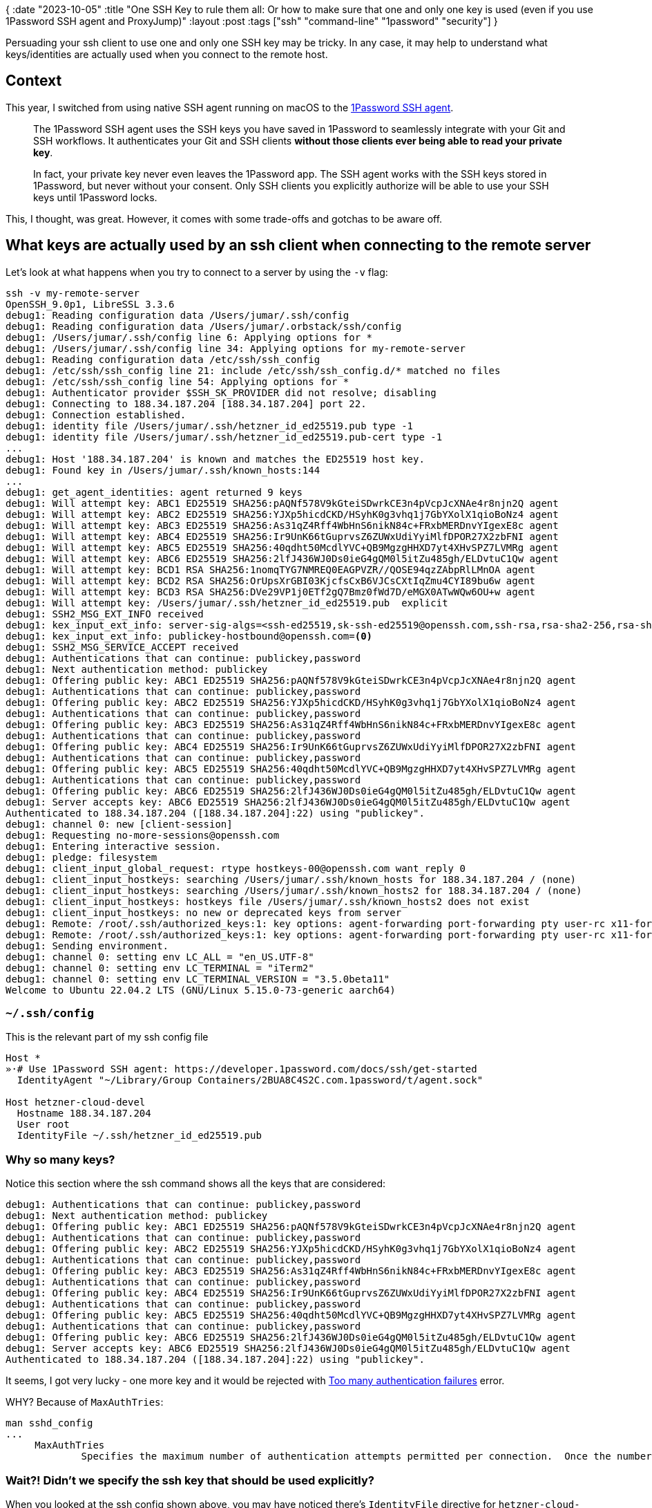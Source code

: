 {
:date "2023-10-05"
:title "One SSH Key to rule them all: Or how to make sure that one and only one key is used (even if you use 1Password SSH agent and ProxyJump)"
:layout :post
:tags  ["ssh" "command-line" "1password" "security"]
}

:toc:

Persuading your ssh client to use one and only one SSH key may be tricky.
In any case, it may help to understand what keys/identities are actually used
when you connect to the remote host.

## Context

This year, I switched from using native SSH agent running on macOS
to the https://developer.1password.com/docs/ssh/agent/[1Password SSH agent].

[quote]
____
The 1Password SSH agent uses the SSH keys you have saved in 1Password to seamlessly integrate with your Git and SSH workflows.
It authenticates your Git and SSH clients **without those clients ever being able to read your private key**.

In fact, your private key never even leaves the 1Password app.
The SSH agent works with the SSH keys stored in 1Password, but never without your consent.
Only SSH clients you explicitly authorize will be able to use your SSH keys until 1Password locks.
____

This, I thought, was great.
However, it comes with some trade-offs and gotchas to be aware off.

## What keys are actually used by an ssh client when connecting to the remote server

Let's look at what happens when you try to connect to a server by using the `-v` flag:

[source,bash]
----
ssh -v my-remote-server
OpenSSH_9.0p1, LibreSSL 3.3.6
debug1: Reading configuration data /Users/jumar/.ssh/config
debug1: Reading configuration data /Users/jumar/.orbstack/ssh/config
debug1: /Users/jumar/.ssh/config line 6: Applying options for *
debug1: /Users/jumar/.ssh/config line 34: Applying options for my-remote-server
debug1: Reading configuration data /etc/ssh/ssh_config
debug1: /etc/ssh/ssh_config line 21: include /etc/ssh/ssh_config.d/* matched no files
debug1: /etc/ssh/ssh_config line 54: Applying options for *
debug1: Authenticator provider $SSH_SK_PROVIDER did not resolve; disabling
debug1: Connecting to 188.34.187.204 [188.34.187.204] port 22.
debug1: Connection established.
debug1: identity file /Users/jumar/.ssh/hetzner_id_ed25519.pub type -1
debug1: identity file /Users/jumar/.ssh/hetzner_id_ed25519.pub-cert type -1
...
debug1: Host '188.34.187.204' is known and matches the ED25519 host key.
debug1: Found key in /Users/jumar/.ssh/known_hosts:144
...
debug1: get_agent_identities: agent returned 9 keys
debug1: Will attempt key: ABC1 ED25519 SHA256:pAQNf578V9kGteiSDwrkCE3n4pVcpJcXNAe4r8njn2Q agent
debug1: Will attempt key: ABC2 ED25519 SHA256:YJXp5hicdCKD/HSyhK0g3vhq1j7GbYXolX1qioBoNz4 agent
debug1: Will attempt key: ABC3 ED25519 SHA256:As31qZ4Rff4WbHnS6nikN84c+FRxbMERDnvYIgexE8c agent
debug1: Will attempt key: ABC4 ED25519 SHA256:Ir9UnK66tGuprvsZ6ZUWxUdiYyiMlfDPOR27X2zbFNI agent
debug1: Will attempt key: ABC5 ED25519 SHA256:40qdht50McdlYVC+QB9MgzgHHXD7yt4XHvSPZ7LVMRg agent
debug1: Will attempt key: ABC6 ED25519 SHA256:2lfJ436WJ0Ds0ieG4gQM0l5itZu485gh/ELDvtuC1Qw agent
debug1: Will attempt key: BCD1 RSA SHA256:1nomqTYG7NMREQ0EAGPVZR//QOSE94qzZAbpRlLMnOA agent
debug1: Will attempt key: BCD2 RSA SHA256:OrUpsXrGBI03KjcfsCxB6VJCsCXtIqZmu4CYI89bu6w agent
debug1: Will attempt key: BCD3 RSA SHA256:DVe29VP1j0ETf2gQ7Bmz0fWd7D/eMGX0ATwWQw6OU+w agent
debug1: Will attempt key: /Users/jumar/.ssh/hetzner_id_ed25519.pub  explicit
debug1: SSH2_MSG_EXT_INFO received
debug1: kex_input_ext_info: server-sig-algs=<ssh-ed25519,sk-ssh-ed25519@openssh.com,ssh-rsa,rsa-sha2-256,rsa-sha2-512,ssh-dss,ecdsa-sha2-nistp256,ecdsa-sha2-nistp384,ecdsa-sha2-nistp521,sk-ecdsa-sha2-nistp256@openssh.com,webauthn-sk-ecdsa-sha2-nistp256@openssh.com>
debug1: kex_input_ext_info: publickey-hostbound@openssh.com=<0>
debug1: SSH2_MSG_SERVICE_ACCEPT received
debug1: Authentications that can continue: publickey,password
debug1: Next authentication method: publickey
debug1: Offering public key: ABC1 ED25519 SHA256:pAQNf578V9kGteiSDwrkCE3n4pVcpJcXNAe4r8njn2Q agent
debug1: Authentications that can continue: publickey,password
debug1: Offering public key: ABC2 ED25519 SHA256:YJXp5hicdCKD/HSyhK0g3vhq1j7GbYXolX1qioBoNz4 agent
debug1: Authentications that can continue: publickey,password
debug1: Offering public key: ABC3 ED25519 SHA256:As31qZ4Rff4WbHnS6nikN84c+FRxbMERDnvYIgexE8c agent
debug1: Authentications that can continue: publickey,password
debug1: Offering public key: ABC4 ED25519 SHA256:Ir9UnK66tGuprvsZ6ZUWxUdiYyiMlfDPOR27X2zbFNI agent
debug1: Authentications that can continue: publickey,password
debug1: Offering public key: ABC5 ED25519 SHA256:40qdht50McdlYVC+QB9MgzgHHXD7yt4XHvSPZ7LVMRg agent
debug1: Authentications that can continue: publickey,password
debug1: Offering public key: ABC6 ED25519 SHA256:2lfJ436WJ0Ds0ieG4gQM0l5itZu485gh/ELDvtuC1Qw agent
debug1: Server accepts key: ABC6 ED25519 SHA256:2lfJ436WJ0Ds0ieG4gQM0l5itZu485gh/ELDvtuC1Qw agent
Authenticated to 188.34.187.204 ([188.34.187.204]:22) using "publickey".
debug1: channel 0: new [client-session]
debug1: Requesting no-more-sessions@openssh.com
debug1: Entering interactive session.
debug1: pledge: filesystem
debug1: client_input_global_request: rtype hostkeys-00@openssh.com want_reply 0
debug1: client_input_hostkeys: searching /Users/jumar/.ssh/known_hosts for 188.34.187.204 / (none)
debug1: client_input_hostkeys: searching /Users/jumar/.ssh/known_hosts2 for 188.34.187.204 / (none)
debug1: client_input_hostkeys: hostkeys file /Users/jumar/.ssh/known_hosts2 does not exist
debug1: client_input_hostkeys: no new or deprecated keys from server
debug1: Remote: /root/.ssh/authorized_keys:1: key options: agent-forwarding port-forwarding pty user-rc x11-forwarding
debug1: Remote: /root/.ssh/authorized_keys:1: key options: agent-forwarding port-forwarding pty user-rc x11-forwarding
debug1: Sending environment.
debug1: channel 0: setting env LC_ALL = "en_US.UTF-8"
debug1: channel 0: setting env LC_TERMINAL = "iTerm2"
debug1: channel 0: setting env LC_TERMINAL_VERSION = "3.5.0beta11"
Welcome to Ubuntu 22.04.2 LTS (GNU/Linux 5.15.0-73-generic aarch64)
----

### `~/.ssh/config`

This is the relevant part of my ssh config file 

[source,bash]
----
Host *
»·# Use 1Password SSH agent: https://developer.1password.com/docs/ssh/get-started
  IdentityAgent "~/Library/Group Containers/2BUA8C4S2C.com.1password/t/agent.sock"

Host hetzner-cloud-devel
  Hostname 188.34.187.204
  User root
  IdentityFile ~/.ssh/hetzner_id_ed25519.pub
----

### Why so many keys? 

Notice this section where the ssh command shows all the keys that are considered:
[source,bash]
----
debug1: Authentications that can continue: publickey,password
debug1: Next authentication method: publickey
debug1: Offering public key: ABC1 ED25519 SHA256:pAQNf578V9kGteiSDwrkCE3n4pVcpJcXNAe4r8njn2Q agent
debug1: Authentications that can continue: publickey,password
debug1: Offering public key: ABC2 ED25519 SHA256:YJXp5hicdCKD/HSyhK0g3vhq1j7GbYXolX1qioBoNz4 agent
debug1: Authentications that can continue: publickey,password
debug1: Offering public key: ABC3 ED25519 SHA256:As31qZ4Rff4WbHnS6nikN84c+FRxbMERDnvYIgexE8c agent
debug1: Authentications that can continue: publickey,password
debug1: Offering public key: ABC4 ED25519 SHA256:Ir9UnK66tGuprvsZ6ZUWxUdiYyiMlfDPOR27X2zbFNI agent
debug1: Authentications that can continue: publickey,password
debug1: Offering public key: ABC5 ED25519 SHA256:40qdht50McdlYVC+QB9MgzgHHXD7yt4XHvSPZ7LVMRg agent
debug1: Authentications that can continue: publickey,password
debug1: Offering public key: ABC6 ED25519 SHA256:2lfJ436WJ0Ds0ieG4gQM0l5itZu485gh/ELDvtuC1Qw agent
debug1: Server accepts key: ABC6 ED25519 SHA256:2lfJ436WJ0Ds0ieG4gQM0l5itZu485gh/ELDvtuC1Qw agent
Authenticated to 188.34.187.204 ([188.34.187.204]:22) using "publickey".
----

It seems, I got very lucky - one more key and it would be rejected with
https://www.tutorialworks.com/ssh-fail-too-many-keys/[Too many authentication failures^] error.

WHY?
Because of `MaxAuthTries`:

[source,bash]
----
man sshd_config
...
     MaxAuthTries
             Specifies the maximum number of authentication attempts permitted per connection.  Once the number of failures reaches half this value, additional failures are logged.  The default is 6.
----


### Wait?! Didn't we specify the ssh key that should be used explicitly?

When you looked at the ssh config shown above, you may have noticed there's `IdentityFile` directive for `hetzner-cloud-devel` host.
[source,bash]
----
Host hetzner-cloud-devel
...
  IdentityFile ~/.ssh/hetzner_id_ed25519.pub
----

But why is ssh then using all the other keys too? 

This is a well-know problem/feature. Even if you specify they key explicitly (in the config file or via the `-i` command line option),
SSH will still attempt to use all the keys stored in the SSH agent (if you use an agent).
To force the usage of a specific key (only), you need to also use the `IdentitiesOnly=yes` option: https://superuser.com/questions/772660/howto-force-ssh-to-use-a-specific-private-key

[source,bash]
----
Host hetzner-cloud-devel
...
  IdentityFile ~/.ssh/hetzner_id_ed25519.pub
  IdentitiesOnly yes
----

Or on the command line:

[source,bash]
----
ssh -o "IdentitiesOnly=yes" -i <private key filename> <hostname>
----

## More gotchas

### Default keys and ssh_config keys

Even with `ssh -o IdentitiesOnly=yes`, you may still be surprised to see more keys being offered than you expected.
Checking the docs for the  `IdentitiesOnly` option in the manual page for `ssh_config`:

[source,bash]
----
man ssh_config
...
  IdentitiesOnly
         Specifies that ssh(1) should only use the configured authentication identity and certificate files (either the default files, or those explicitly config‐
         ured in the ssh_config files or passed on the ssh(1) command-line), even if ssh-agent(1) or a PKCS11Provider or SecurityKeyProvider offers more identi‐
         ties.  The argument to this keyword must be yes or no (the default).  This option is intended for situations where ssh-agent offers many different identi‐
         ties.
----

Notice "should only use the configured authentication identity and certificate files (either the **default** files,
or those explicitly configured in the **ssh_config** files or passed on the ssh(1) **command-line**)".

If you really don't want to use the key(s) specified in the ssh config file,
you can use `!` for hosts that should be excluded: https://superuser.com/questions/859661/how-can-i-force-ssh-to-ignore-the-identityfile-listed-in-host-for-one-specif/859719#859719

[source,bash]
----
Host * !special1 !special2
IdentityFile etc...
----



### ProxyJump and IdentitiesOnly

So we have finally solved the "Too many authentication failures" error, right?
Not so fast!

Imagine you need to connect from your laptop A (outside a private network)
to a server C inside a private company network,
that is only accessible through an intermediate "jump server" B which is on a public network (Internet).

What happens? 

[source,bash]
----
ssh -v -o IdentitiesOnly=yes -i ~/.ssh/my.private.key.pem -J ec2-user@my.jump.server.B ec2-user@my.private.server.C
...
debug1: Setting implicit ProxyCommand from ProxyJump: ssh -l ec2-user -v -W '[%h]:%p' @my.jump.server.B
...
debug1: Executing proxy command: exec ssh -l ec2-user -v -W '[]:22' my.jump.server.B
debug1: identity file /Users/jumar/.ssh/my.private.key.pem type -1
...
debug1: Connecting to my.jump.server.B port 22.
debug1: Connection established.
...
debug1: get_agent_identities: agent returned 9 keys
debug1: Will attempt key: ABC1 ED25519 SHA256:pAQNf578V9kGteiSDwrkCE3n4pVcpJcXNAe4r8njn2Q agent
debug1: Will attempt key: ABC2 ED25519 SHA256:YJXp5hicdCKD/HSyhK0g3vhq1j7GbYXolX1qioBoNz4 agent
debug1: Will attempt key: ABC3 ED25519 SHA256:As31qZ4Rff4WbHnS6nikN84c+FRxbMERDnvYIgexE8c agent
debug1: Will attempt key: ABC4 ED25519 SHA256:Ir9UnK66tGuprvsZ6ZUWxUdiYyiMlfDPOR27X2zbFNI agent
debug1: Will attempt key: ABC5 ED25519 SHA256:40qdht50McdlYVC+QB9MgzgHHXD7yt4XHvSPZ7LVMRg agent
debug1: Will attempt key: ABC6 ED25519 SHA256:2lfJ436WJ0Ds0ieG4gQM0l5itZu485gh/ELDvtuC1Qw agent
debug1: Will attempt key: BCD1 RSA SHA256:1nomqTYG7NMREQ0EAGPVZR//QOSE94qzZAbpRlLMnOA agent
debug1: Will attempt key: BCD2 RSA SHA256:OrUpsXrGBI03KjcfsCxB6VJCsCXtIqZmu4CYI89bu6w agent
debug1: Will attempt key: BCD3 RSA SHA256:DVe29VP1j0ETf2gQ7Bmz0fWd7D/eMGX0ATwWQw6OU+w agent

debug1: Will attempt key: /Users/jumar/.ssh/id_rsa
debug1: Will attempt key: /Users/jumar/.ssh/id_ecdsa
debug1: Will attempt key: /Users/jumar/.ssh/id_ecdsa_sk
debug1: Will attempt key: /Users/jumar/.ssh/id_ed25519 ED25519 SHA256:tfqPDAez/t/ipw7WwzPHh4KYhDP4n5sZmjp7gD33BEE
debug1: Will attempt key: /Users/jumar/.ssh/id_ed25519_sk
debug1: Will attempt key: /Users/jumar/.ssh/id_xmss
debug1: Will attempt key: /Users/jumar/.ssh/id_dsa

debug1: SSH2_MSG_EXT_INFO received
debug1: kex_input_ext_info: server-sig-algs=<rsa-sha2-256,rsa-sha2-512>
debug1: SSH2_MSG_SERVICE_ACCEPT received
debug1: Authentications that can continue: publickey,gssapi-keyex,gssapi-with-mic
debug1: Next authentication method: publickey
debug1: Offering public key: ABC1 ED25519 SHA256:pAQNf578V9kGteiSDwrkCE3n4pVcpJcXNAe4r8njn2Q agent
debug1: Authentications that can continue: publickey,password
debug1: Offering public key: ABC2 ED25519 SHA256:YJXp5hicdCKD/HSyhK0g3vhq1j7GbYXolX1qioBoNz4 agent
debug1: Authentications that can continue: publickey,password
debug1: Offering public key: ABC3 ED25519 SHA256:As31qZ4Rff4WbHnS6nikN84c+FRxbMERDnvYIgexE8c agent
debug1: Authentications that can continue: publickey,password
debug1: Offering public key: ABC4 ED25519 SHA256:Ir9UnK66tGuprvsZ6ZUWxUdiYyiMlfDPOR27X2zbFNI agent
debug1: Authentications that can continue: publickey,password
debug1: Offering public key: ABC5 ED25519 SHA256:40qdht50McdlYVC+QB9MgzgHHXD7yt4XHvSPZ7LVMRg agent
debug1: Authentications that can continue: publickey,password
debug1: Offering public key: ABC6 ED25519 SHA256:2lfJ436WJ0Ds0ieG4gQM0l5itZu485gh/ELDvtuC1Qw agent

Received disconnect from my.jump.server.B port 22:2: Too many authentication failures
Disconnected from my.jump.server.B port 22
kex_exchange_identification: Connection closed by remote host
Connection closed by UNKNOWN port 65535
----

Ah, crap!

It's now trying again all the keys hold by the SSH agent (at least, when I'm using the 1Password agent).
What's worse, it's also supposed to try all the keys found in the default `~/.ssh` location;
in my case there are 7 more keys but they are never tried because it reaches "Too many authentication failures" (6)
before it can do that.

Fortunately, there's still a solution, although more verbose: https://superuser.com/questions/1662242/use-specific-key-to-connect-to-jump-host-without-modifying-ssh-config-file
The trick is to specify `ProxyCommand` manually and include `-o IdentitiesOnly=yes -i ...` **twice**.

[source,bash]
----
ssh -v -o ProxyCommand="ssh -o IdentitiesOnly=yes -i ~/.ssh/my.private.key.pem -W %h:%p ec2-user@my.jump.server.B" -o IdentitiesOnly=yes -i ~/.ssh/my.private.key.pem ec2-user@"my.private.server.C"
...
debug1: Executing proxy command: exec ssh -o IdentitiesOnly=yes -i ~/.ssh/my.private.key.pem -W my.private.server.C:22 ec2-user@my.jump.server.B
debug1: identity file /Users/jumar/.ssh/my.private.key.pem type -1
...
debug1: get_agent_identities: agent returned 9 keys
debug1: Will attempt key: /Users/jumar/.ssh/my.private.key.pem  explicit
debug1: SSH2_MSG_EXT_INFO received
debug1: kex_input_ext_info: server-sig-algs=<rsa-sha2-256,rsa-sha2-512>
debug1: SSH2_MSG_SERVICE_ACCEPT received
debug1: Authentications that can continue: publickey
debug1: Next authentication method: publickey
debug1: Trying private key: /Users/jumar/.ssh/my.private.key.pem
Authenticated to my.private.server.C (via proxy) using "publickey".
Last login: ...
----

Notice "agent returned 9 keys" - but the ssh client didn't attempt to try them at all;
it only used the key passed explicitly via `-i`.

You can compare the explicit ProxyCommand to the implicit one auto-generated before when we used `-J`:
[source,bash]
----
debug1: Setting implicit ProxyCommand from ProxyJump: ssh -l ec2-user -v -W '[%h]:%p' @my.jump.server.B
----

I think the original trigger to try this "explicit ProxyCommand" option was
https://superuser.com/questions/1535108/ssh-inline-proxy-jump-using-keys-is-not-working[ssh inline proxy jump using keys is not working^]
[quote]
____
if one of the hosts doesn't like the fact that multiple keys are being tried, you will need to translate the -J into long-form ProxyCommand
____



## Tips and Tricks

### Restarting SSH agent

You may need to restart the ssh agent, 1Password, or the whole OS to make sure all the changes are effective!

### https://superuser.com/questions/1488060/how-to-restart-ssh-service-on-macos[How to restart ssh service on macOS?^]
``` 
sudo launchctl unload /System/Library/LaunchDaemons/ssh.plist
sudo launchctl load -w /System/Library/LaunchDaemons/ssh.plist
```

### Listing ssh keys with 1Password agent

Standard `ssh-add -[lL]` doesn't work out of the box.
You also need to set `SSH_AUTH_SOCK` variable: https://developer.1password.com/docs/ssh/agent/config/#learn-more

[source,bash]
----
SSH_AUTH_SOCK=~/Library/Group\ Containers/2BUA8C4S2C.com.1password/t/agent.sock ssh-add -l
----



## References

* 1Password SSH agent
** https://developer.1password.com/docs/ssh/agent/[1Password SSH agent^]
** https://developer.1password.com/docs/ssh/get-started/#step-3-turn-on-the-1password-ssh-agent[Turn on the 1Password SSH agent^].

* https://www.tutorialworks.com/ssh-fail-too-many-keys/[Can’t SSH? You Might Have Too Many Keys^]
** Mentions `MaxAuthTries` setting in `/etc/ssh/sshd_config`

* Listing SSH keys
** https://unix.stackexchange.com/questions/58969/how-to-list-keys-added-to-ssh-agent-with-ssh-add[How to list keys added to ssh-agent with ssh-add?^]
** https://developer.1password.com/docs/ssh/agent/config/#learn-more[Listing SSH keys with 1Password agent^]

* https://unix.stackexchange.com/questions/218190/display-full-settings-of-sshd[Display full settings of sshd^]
* https://superuser.com/questions/772660/howto-force-ssh-to-use-a-specific-private-key[Howto force ssh to use a specific private key?]
* https://superuser.com/a/859719/445352[How can I force SSH to ignore the IdentityFile listed in "Host *" for one specific host?^]
** 'IdentitiesOnly' disables prompting ssh-agent, but still offers defaults and ssh_config'd keys.
* https://superuser.com/questions/1488060/how-to-restart-ssh-service-on-macos[How to restart ssh service on macOS?^]
* https://apple.stackexchange.com/questions/247931/turn-off-the-ssh-agent[Turn off the SSH Agent^]
* https://superuser.com/questions/1535108/ssh-inline-proxy-jump-using-keys-is-not-working[ssh inline proxy jump using keys is not working^]
** if one of the hosts doesn't like the fact that multiple keys are being tried, you will need to translate the -J into long-form ProxyCommand
